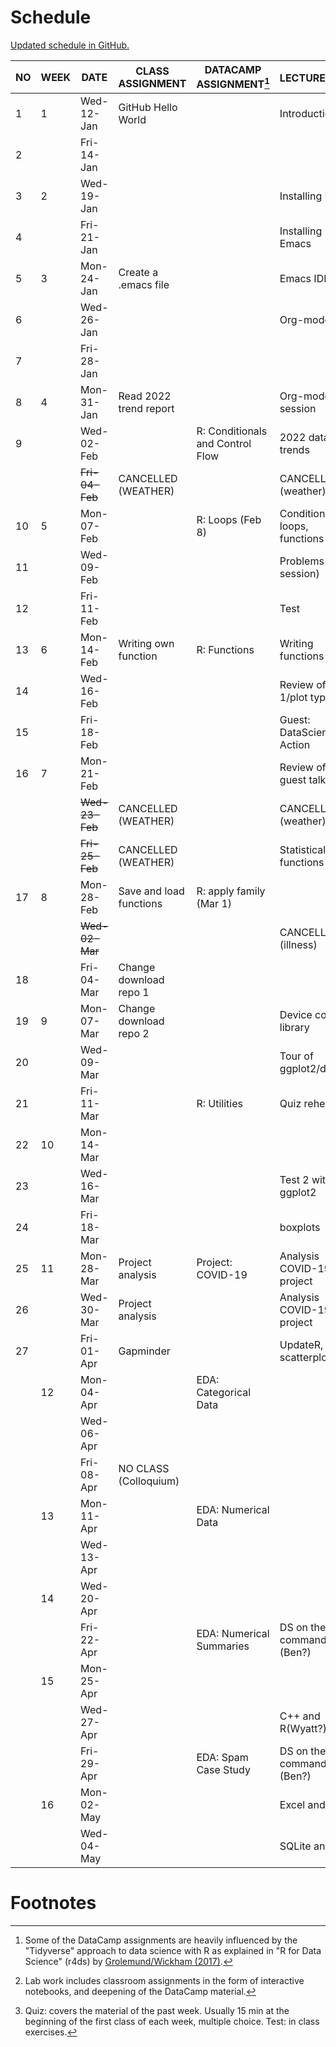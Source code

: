 #+options: toc:nil num:nil
#+startup: hideblocks overview
* Schedule

  [[https://github.com/birkenkrahe/ds205/blob/main/schedule.org][Updated schedule in GitHub.]]

  | NO | WEEK | DATE         | CLASS ASSIGNMENT        | DATACAMP ASSIGNMENT[fn:2]        | LECTURE/LAB[fn:1]             | TEST[fn:3] |
  |----+------+--------------+-------------------------+----------------------------------+-------------------------------+------------|
  |  1 |    1 | Wed-12-Jan   | GitHub Hello World      |                                  | Introduction                  | Entry Quiz |
  |  2 |      | Fri-14-Jan   |                         |                                  |                               |            |
  |----+------+--------------+-------------------------+----------------------------------+-------------------------------+------------|
  |  3 |    2 | Wed-19-Jan   |                         |                                  | Installing R                  | Quiz 1     |
  |  4 |      | Fri-21-Jan   |                         |                                  | Installing Emacs              |            |
  |----+------+--------------+-------------------------+----------------------------------+-------------------------------+------------|
  |  5 |    3 | Mon-24-Jan   | Create a .emacs file    |                                  | Emacs IDE                     | Quiz 2     |
  |  6 |      | Wed-26-Jan   |                         |                                  | Org-mode                      |            |
  |  7 |      | Fri-28-Jan   |                         |                                  |                               |            |
  |----+------+--------------+-------------------------+----------------------------------+-------------------------------+------------|
  |  8 |    4 | Mon-31-Jan   | Read 2022 trend report  |                                  | Org-mode lab session          |            |
  |  9 |      | Wed-02-Feb   |                         | R: Conditionals and Control Flow | 2022 data trends              |            |
  |    |      | +Fri-04-Feb+ | CANCELLED (WEATHER)     |                                  | CANCELLED (weather)           | Quiz 3     |
  |----+------+--------------+-------------------------+----------------------------------+-------------------------------+------------|
  | 10 |    5 | Mon-07-Feb   |                         | R: Loops (Feb 8)                 | Conditions, loops, functions  |            |
  | 11 |      | Wed-09-Feb   |                         |                                  | Problems (lab session)        |            |
  | 12 |      | Fri-11-Feb   |                         |                                  | Test                          | Test 1     |
  |----+------+--------------+-------------------------+----------------------------------+-------------------------------+------------|
  | 13 |    6 | Mon-14-Feb   | Writing own function    | R: Functions                     | Writing functions             |            |
  | 14 |      | Wed-16-Feb   |                         |                                  | Review of test 1/plot types   |            |
  | 15 |      | Fri-18-Feb   |                         |                                  | Guest: DataScience in Action  |            |
  |----+------+--------------+-------------------------+----------------------------------+-------------------------------+------------|
  | 16 |    7 | Mon-21-Feb   |                         |                                  | Review of guest talk          | Quiz 4     |
  |    |      | +Wed-23-Feb+ | CANCELLED (WEATHER)     |                                  | CANCELLED (weather)           |            |
  |    |      | +Fri-25-Feb+ | CANCELLED (WEATHER)     |                                  | Statistical functions         |            |
  |----+------+--------------+-------------------------+----------------------------------+-------------------------------+------------|
  | 17 |    8 | Mon-28-Feb   | Save and load functions | R: apply family (Mar 1)          |                               | Quiz 5     |
  |    |      | +Wed-02-Mar+ |                         |                                  | CANCELLED (illness)           |            |
  | 18 |      | Fri-04-Mar   | Change download repo 1  |                                  |                               |            |
  |----+------+--------------+-------------------------+----------------------------------+-------------------------------+------------|
  | 19 |    9 | Mon-07-Mar   | Change download repo 2  |                                  | Device control, library       | Quiz 6     |
  | 20 |      | Wed-09-Mar   |                         |                                  | Tour of ggplot2/dplyr         |            |
  | 21 |      | Fri-11-Mar   |                         | R: Utilities                     | Quiz rehearsal                |            |
  |----+------+--------------+-------------------------+----------------------------------+-------------------------------+------------|
  | 22 |   10 | Mon-14-Mar   |                         |                                  |                               | Test 2     |
  | 23 |      | Wed-16-Mar   |                         |                                  | Test 2 with ggplot2           |            |
  | 24 |      | Fri-18-Mar   |                         |                                  | boxplots                      |            |
  |----+------+--------------+-------------------------+----------------------------------+-------------------------------+------------|
  | 25 |   11 | Mon-28-Mar   | Project analysis        | Project: COVID-19                | Analysis COVID-19 project     |            |
  | 26 |      | Wed-30-Mar   | Project analysis        |                                  | Analysis COVID-19 project     |            |
  | 27 |      | Fri-01-Apr   | Gapminder               |                                  | UpdateR, scatterplots         |            |
  |----+------+--------------+-------------------------+----------------------------------+-------------------------------+------------|
  |    |   12 | Mon-04-Apr   |                         | EDA: Categorical Data            |                               | Quiz 7     |
  |    |      | Wed-06-Apr   |                         |                                  |                               |            |
  |    |      | Fri-08-Apr   | NO CLASS (Colloquium)   |                                  |                               |            |
  |----+------+--------------+-------------------------+----------------------------------+-------------------------------+------------|
  |    |   13 | Mon-11-Apr   |                         | EDA: Numerical Data              |                               | Quiz 8     |
  |    |      | Wed-13-Apr   |                         |                                  |                               |            |
  |----+------+--------------+-------------------------+----------------------------------+-------------------------------+------------|
  |    |   14 | Wed-20-Apr   |                         |                                  |                               | Quiz 9     |
  |    |      | Fri-22-Apr   |                         | EDA: Numerical Summaries         | DS on the command line (Ben?) |            |
  |----+------+--------------+-------------------------+----------------------------------+-------------------------------+------------|
  |    |   15 | Mon-25-Apr   |                         |                                  |                               | Test 3     |
  |    |      | Wed-27-Apr   |                         |                                  | C++ and R(Wyatt?)             |            |
  |    |      | Fri-29-Apr   |                         | EDA: Spam Case Study             | DS on the command line (Ben?) |            |
  |----+------+--------------+-------------------------+----------------------------------+-------------------------------+------------|
  |    |   16 | Mon-02-May   |                         |                                  | Excel and R                   |            |
  |    |      | Wed-04-May   |                         |                                  | SQLite and R                  |            |
  |----+------+--------------+-------------------------+----------------------------------+-------------------------------+------------|

* Footnotes

[fn:1]Lab work includes classroom assignments in the form of
interactive notebooks, and deepening of the DataCamp material.

[fn:2]Some of the DataCamp assignments are heavily influenced by the
"Tidyverse" approach to data science with R as explained in "R for
Data Science" (r4ds) by [[https://r4ds.had.co.nz/introduction.html][Grolemund/Wickham (2017)]].

[fn:3]Quiz: covers the material of the past week. Usually 15 min at
the beginning of the first class of each week, multiple choice. Test:
in class exercises.
